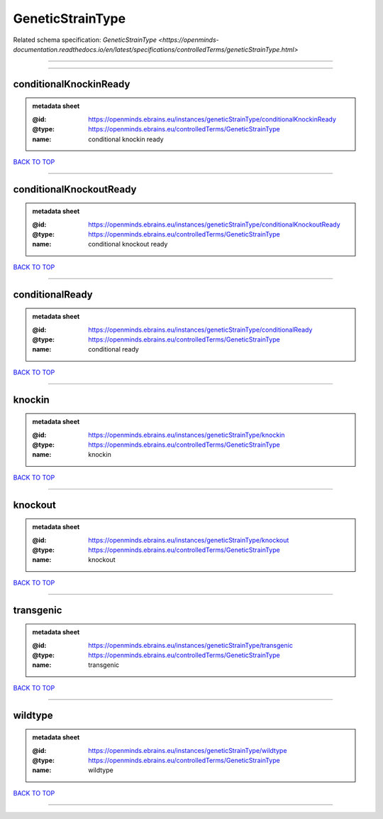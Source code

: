 #################
GeneticStrainType
#################

Related schema specification: `GeneticStrainType <https://openminds-documentation.readthedocs.io/en/latest/specifications/controlledTerms/geneticStrainType.html>`

------------

------------

conditionalKnockinReady
-----------------------

.. admonition:: metadata sheet

   :@id: https://openminds.ebrains.eu/instances/geneticStrainType/conditionalKnockinReady
   :@type: https://openminds.ebrains.eu/controlledTerms/GeneticStrainType
   :name: conditional knockin ready

`BACK TO TOP <GeneticStrainType_>`_

------------

conditionalKnockoutReady
------------------------

.. admonition:: metadata sheet

   :@id: https://openminds.ebrains.eu/instances/geneticStrainType/conditionalKnockoutReady
   :@type: https://openminds.ebrains.eu/controlledTerms/GeneticStrainType
   :name: conditional knockout ready

`BACK TO TOP <GeneticStrainType_>`_

------------

conditionalReady
----------------

.. admonition:: metadata sheet

   :@id: https://openminds.ebrains.eu/instances/geneticStrainType/conditionalReady
   :@type: https://openminds.ebrains.eu/controlledTerms/GeneticStrainType
   :name: conditional ready

`BACK TO TOP <GeneticStrainType_>`_

------------

knockin
-------

.. admonition:: metadata sheet

   :@id: https://openminds.ebrains.eu/instances/geneticStrainType/knockin
   :@type: https://openminds.ebrains.eu/controlledTerms/GeneticStrainType
   :name: knockin

`BACK TO TOP <GeneticStrainType_>`_

------------

knockout
--------

.. admonition:: metadata sheet

   :@id: https://openminds.ebrains.eu/instances/geneticStrainType/knockout
   :@type: https://openminds.ebrains.eu/controlledTerms/GeneticStrainType
   :name: knockout

`BACK TO TOP <GeneticStrainType_>`_

------------

transgenic
----------

.. admonition:: metadata sheet

   :@id: https://openminds.ebrains.eu/instances/geneticStrainType/transgenic
   :@type: https://openminds.ebrains.eu/controlledTerms/GeneticStrainType
   :name: transgenic

`BACK TO TOP <GeneticStrainType_>`_

------------

wildtype
--------

.. admonition:: metadata sheet

   :@id: https://openminds.ebrains.eu/instances/geneticStrainType/wildtype
   :@type: https://openminds.ebrains.eu/controlledTerms/GeneticStrainType
   :name: wildtype

`BACK TO TOP <GeneticStrainType_>`_

------------

